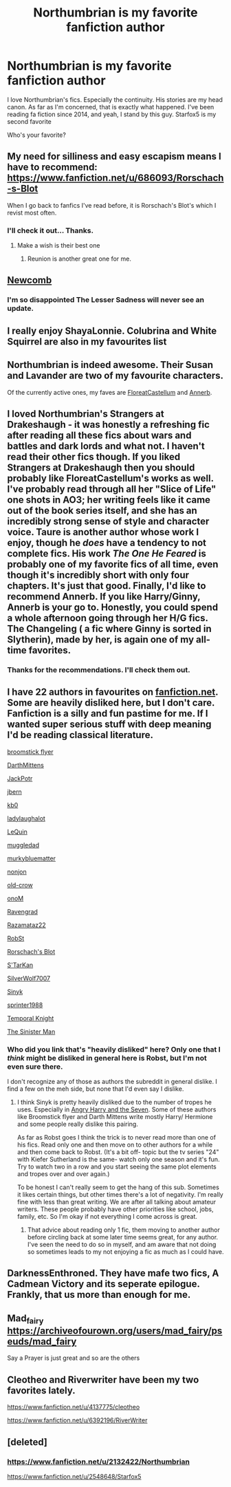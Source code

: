 #+TITLE: Northumbrian is my favorite fanfiction author

* Northumbrian is my favorite fanfiction author
:PROPERTIES:
:Author: megalotimmy
:Score: 36
:DateUnix: 1576550909.0
:DateShort: 2019-Dec-17
:FlairText: Discussion
:END:
I love Northumbrian's fics. Especially the continuity. His stories are my head canon. As far as I'm concerned, that is exactly what happened. I've been reading fa fiction since 2014, and yeah, I stand by this guy. Starfox5 is my second favorite

Who's your favorite?


** My need for silliness and easy escapism means I have to recommend: [[https://www.fanfiction.net/u/686093/Rorschach-s-Blot]]

When I go back to fanfics I've read before, it is Rorschach's Blot's which I revist most often.
:PROPERTIES:
:Author: nescienceescape
:Score: 14
:DateUnix: 1576553589.0
:DateShort: 2019-Dec-17
:END:

*** I'll check it out... Thanks.
:PROPERTIES:
:Author: megalotimmy
:Score: 1
:DateUnix: 1576574698.0
:DateShort: 2019-Dec-17
:END:

**** Make a wish is their best one
:PROPERTIES:
:Author: LiriStorm
:Score: 1
:DateUnix: 1576636205.0
:DateShort: 2019-Dec-18
:END:

***** Reunion is another great one for me.
:PROPERTIES:
:Author: nescienceescape
:Score: 1
:DateUnix: 1576656109.0
:DateShort: 2019-Dec-18
:END:


** [[https://www.fanfiction.net/u/4727972/Newcomb][Newcomb]]
:PROPERTIES:
:Author: EpicBeardMan
:Score: 7
:DateUnix: 1576574464.0
:DateShort: 2019-Dec-17
:END:

*** I'm so disappointed The Lesser Sadness will never see an update.
:PROPERTIES:
:Author: lord_geryon
:Score: 6
:DateUnix: 1576591741.0
:DateShort: 2019-Dec-17
:END:


** I really enjoy ShayaLonnie. Colubrina and White Squirrel are also in my favourites list
:PROPERTIES:
:Author: Sporkalork
:Score: 4
:DateUnix: 1576576735.0
:DateShort: 2019-Dec-17
:END:


** Northumbrian is indeed awesome. Their Susan and Lavander are two of my favourite characters.

Of the currently active ones, my faves are [[https://www.archiveofourown.org/users/FloreatCastellum/pseuds/FloreatCastellum][FloreatCastellum]] and [[https://archiveofourown.org/users/Annerb/pseuds/Annerb][Annerb]].
:PROPERTIES:
:Author: KeyserWood
:Score: 3
:DateUnix: 1576583693.0
:DateShort: 2019-Dec-17
:END:


** I loved Northumbrian's Strangers at Drakeshaugh - it was honestly a refreshing fic after reading all these fics about wars and battles and dark lords and what not. I haven't read their other fics though. If you liked Strangers at Drakeshaugh then you should probably like FloreatCastellum's works as well. I've probably read through all her "Slice of Life" one shots in AO3; her writing feels like it came out of the book series itself, and she has an incredibly strong sense of style and character voice. Taure is another author whose work I enjoy, though he /does/ have a tendency to not complete fics. His work /The One He Feared/ is probably one of my favorite fics of all time, even though it's incredibly short with only four chapters. It's just that good. Finally, I'd like to recommend Annerb. If you like Harry/Ginny, Annerb is your go to. Honestly, you could spend a whole afternoon going through her H/G fics. The Changeling ( a fic where Ginny is sorted in Slytherin), made by her, is again one of my all-time favorites.
:PROPERTIES:
:Author: gmcrow
:Score: 3
:DateUnix: 1576593151.0
:DateShort: 2019-Dec-17
:END:

*** Thanks for the recommendations. I'll check them out.
:PROPERTIES:
:Author: megalotimmy
:Score: 1
:DateUnix: 1576593230.0
:DateShort: 2019-Dec-17
:END:


** I have 22 authors in favourites on [[https://fanfiction.net][fanfiction.net]]. Some are heavily disliked here, but I don't care. Fanfiction is a silly and fun pastime for me. If I wanted super serious stuff with deep meaning I'd be reading classical literature.

[[https://www.fanfiction.net/u/1082315/broomstick-flyer][broomstick flyer]]

[[https://www.fanfiction.net/u/2582080/DarthMittens][DarthMittens]]

[[https://www.fanfiction.net/u/2475592/JackPotr][JackPotr]]

[[https://www.fanfiction.net/u/940359/jbern][jbern]]

[[https://www.fanfiction.net/u/1251524/kb0][kb0]]

[[https://www.fanfiction.net/u/918338/ladylaughalot][ladylaughalot]]

[[https://www.fanfiction.net/u/1634726/LeQuin][LeQuin]]

[[https://www.fanfiction.net/u/1510989/muggledad][muggledad]]

[[https://www.fanfiction.net/u/3489773/murkybluematter][murkybluematter]]

[[https://www.fanfiction.net/u/649528/nonjon][nonjon]]

[[https://www.fanfiction.net/u/616007/old-crow][old-crow]]

[[https://www.fanfiction.net/u/437194/onoM][onoM]]

[[https://www.fanfiction.net/u/4096861/Ravengrad][Ravengrad]]

[[https://www.fanfiction.net/u/2277200/Razamataz22][Razamataz22]]

[[https://www.fanfiction.net/u/1451358/RobSt][RobSt]]

[[https://www.fanfiction.net/u/686093/Rorschach-s-Blot][Rorschach's Blot]]

[[https://www.fanfiction.net/u/884184/S-TarKan][S'TarKan]]

[[https://www.fanfiction.net/u/197476/SilverWolf7007][SilverWolf7007]]

[[https://www.fanfiction.net/u/4329413/Sinyk][Sinyk]]

[[https://www.fanfiction.net/u/2936579/sprinter1988][sprinter1988]]

[[https://www.fanfiction.net/u/1057022/Temporal-Knight][Temporal Knight]]

[[https://www.fanfiction.net/u/4788805/The-Sinister-Man][The Sinister Man]]
:PROPERTIES:
:Author: u-useless
:Score: 4
:DateUnix: 1576568130.0
:DateShort: 2019-Dec-17
:END:

*** Who did you link that's "heavily disliked" here? Only one that I /think/ might be disliked in general here is Robst, but I'm not even sure there.

I don't recognize any of those as authors the subreddit in general dislike. I find a few on the meh side, but none that I'd even say I dislike.
:PROPERTIES:
:Author: OrionTheRed
:Score: 2
:DateUnix: 1576586143.0
:DateShort: 2019-Dec-17
:END:

**** I think Sinyk is pretty heavily disliked due to the number of tropes he uses. Especially in [[https://www.fanfiction.net/s/9750991/1/Angry-Harry-and-the-Seven][Angry Harry and the Seven]]. Some of these authors like Broomstick flyer and Darth Mittens write mostly Harry/ Hermione and some people really dislike this pairing.

As far as Robst goes I think the trick is to never read more than one of his fics. Read only one and then move on to other authors for a while and then come back to Robst. (It's a bit off- topic but the tv series "24" with Kiefer Sutherland is the same- watch only one season and it's fun. Try to watch two in a row and you start seeing the same plot elements and tropes over and over again.)

To be honest I can't really seem to get the hang of this sub. Sometimes it likes certain things, but other times there's a lot of negativity. I'm really fine with less than great writing. We are after all talking about amateur writers. These people probably have other priorities like school, jobs, family, etc. So I'm okay if not everything I come across is great.
:PROPERTIES:
:Author: u-useless
:Score: 2
:DateUnix: 1576591514.0
:DateShort: 2019-Dec-17
:END:

***** That advice about reading only 1 fic, them moving to another author before circling back at some later time seems great, for any author. I've seen the need to do so in myself, and am aware that not doing so sometimes leads to my not enjoying a fic as much as I could have.
:PROPERTIES:
:Author: nescienceescape
:Score: 2
:DateUnix: 1576611999.0
:DateShort: 2019-Dec-17
:END:


** DarknessEnthroned. They have mafe two fics, A Cadmean Victory and its seperate epilogue. Frankly, that us more than enough for me.
:PROPERTIES:
:Score: 4
:DateUnix: 1576558541.0
:DateShort: 2019-Dec-17
:END:


** Mad_fairy [[https://archiveofourown.org/users/mad_fairy/pseuds/mad_fairy]]

Say a Prayer is just great and so are the others
:PROPERTIES:
:Author: LiriStorm
:Score: 1
:DateUnix: 1576636313.0
:DateShort: 2019-Dec-18
:END:


** Cleotheo and Riverwriter have been my two favorites lately.

[[https://www.fanfiction.net/u/4137775/cleotheo]]

[[https://www.fanfiction.net/u/6392196/RiverWriter]]
:PROPERTIES:
:Author: lenabeena02
:Score: 1
:DateUnix: 1576637322.0
:DateShort: 2019-Dec-18
:END:


** [deleted]
:PROPERTIES:
:Score: 1
:DateUnix: 1576552816.0
:DateShort: 2019-Dec-17
:END:

*** [[https://www.fanfiction.net/u/2132422/Northumbrian]]

[[https://www.fanfiction.net/u/2548648/Starfox5]]
:PROPERTIES:
:Author: u-useless
:Score: 3
:DateUnix: 1576567711.0
:DateShort: 2019-Dec-17
:END:
